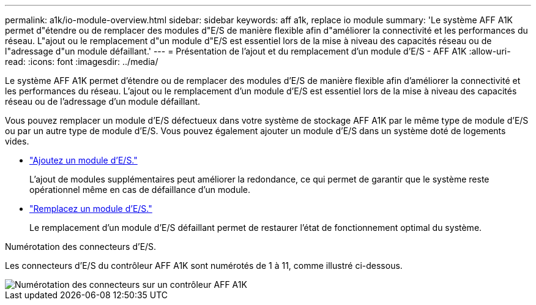 ---
permalink: a1k/io-module-overview.html 
sidebar: sidebar 
keywords: aff a1k, replace io module 
summary: 'Le système AFF A1K permet d"étendre ou de remplacer des modules d"E/S de manière flexible afin d"améliorer la connectivité et les performances du réseau. L"ajout ou le remplacement d"un module d"E/S est essentiel lors de la mise à niveau des capacités réseau ou de l"adressage d"un module défaillant.' 
---
= Présentation de l'ajout et du remplacement d'un module d'E/S - AFF A1K
:allow-uri-read: 
:icons: font
:imagesdir: ../media/


[role="lead"]
Le système AFF A1K permet d'étendre ou de remplacer des modules d'E/S de manière flexible afin d'améliorer la connectivité et les performances du réseau. L'ajout ou le remplacement d'un module d'E/S est essentiel lors de la mise à niveau des capacités réseau ou de l'adressage d'un module défaillant.

Vous pouvez remplacer un module d'E/S défectueux dans votre système de stockage AFF A1K par le même type de module d'E/S ou par un autre type de module d'E/S. Vous pouvez également ajouter un module d'E/S dans un système doté de logements vides.

* link:io-module-add.html["Ajoutez un module d'E/S."]
+
L'ajout de modules supplémentaires peut améliorer la redondance, ce qui permet de garantir que le système reste opérationnel même en cas de défaillance d'un module.

* link:io-module-replace.html["Remplacez un module d'E/S."]
+
Le remplacement d'un module d'E/S défaillant permet de restaurer l'état de fonctionnement optimal du système.



.Numérotation des connecteurs d'E/S.
Les connecteurs d'E/S du contrôleur AFF A1K sont numérotés de 1 à 11, comme illustré ci-dessous.

image::../media/drw_a1K_back_slots_labeled_ieops-2162.svg[Numérotation des connecteurs sur un contrôleur AFF A1K]

